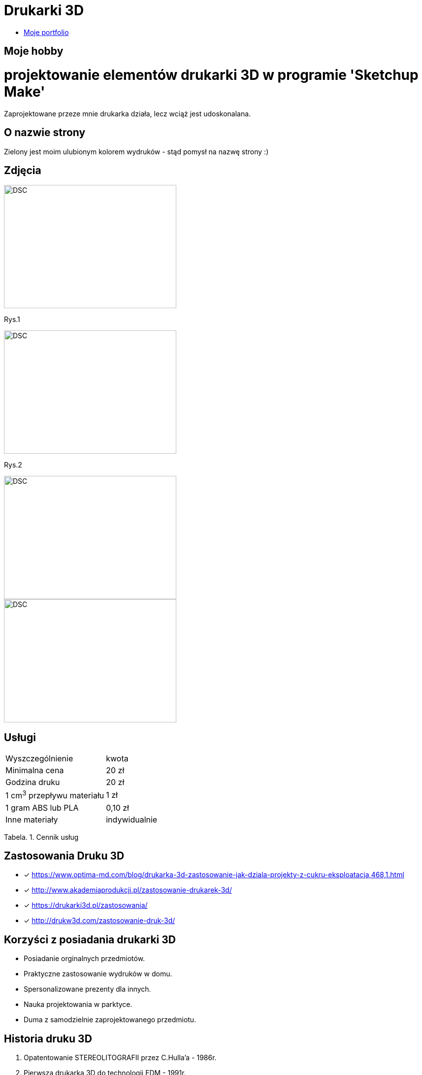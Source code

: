 = Drukarki 3D

* https://leszekwitucki.github.io/green3Dprint[Moje portfolio]


== Moje hobby

= projektowanie elementów drukarki 3D w programie 'Sketchup Make'

Zaprojektowane przeze mnie drukarka działa, lecz wciąż jest udoskonalana.

== O nazwie strony

Zielony jest moim ulubionym kolorem wydruków - stąd pomysł na nazwę strony :) 

== Zdjęcia

image::images/DSC_0014.JPG[DSC,350,250,float="left"]
Rys.1

image::images/DSC_0018.JPG[DSC,350,250,float="left"]
Rys.2

image::images/DSC_0020.JPG[DSC,350,250,float="left"]
image::images/DSC_0023.JPG[DSC,350,250]




== Usługi

|===
| Wyszczególnienie	|  kwota
| Minimalna cena	| 20 zł
| Godzina druku | 20 zł
| 1 cm^3^ przepływu materiału | 1 zł
| 1 gram ABS lub PLA | 0,10 zł
| Inne materiały | indywidualnie
|===
Tabela. 1. Cennik usług


== Zastosowania Druku 3D

* [x] <https://www.optima-md.com/blog/drukarka-3d-zastosowanie-jak-dziala-projekty-z-cukru-eksploatacja,468,1.html>
* [x] <http://www.akademiaprodukcji.pl/zastosowanie-drukarek-3d/>
* [x] <https://drukarki3d.pl/zastosowania/>
* [x] <http://drukw3d.com/zastosowanie-druk-3d/>

== Korzyści z posiadania drukarki 3D

** Posiadanie orginalnych przedmiotów.
** Praktyczne zastosowanie wydruków w domu.
** Spersonalizowane prezenty dla innych.
** Nauka projektowania w parktyce.
** Duma z samodzielnie zaprojektowanego przedmiotu. 

== Historia druku 3D

. Opatentowanie STEREOLITOGRAFII przez C.Hulla'a - 1986r.
. Pierwsza drukarka 3D do technologii FDM - 1991r.
. Hodowla komórek na rusztowaniach z druku 3D - 1999r.
. Z-CORP wprowadza drukarkę 3D do druku w kolorze - 2000r.
. Pierwsza biurkowa drukarka 3D firmy SOLIDIMENSION - 2001r.
. Początek projektu REPRAP - maszyn samoreplikujących - 2005r.
. Pierwsza proteza wydrukowana na drukarce 3D - 2008r.
. Cody Wilson drukuje broń palną - 2013r.
. Drukowanie 3D w kosmosie (ISS) - 2014r.
. Nowa, szybka technologia druku 3D - 2015r. 

== Kontakt
Leszek Witucki tel.: 503-......
